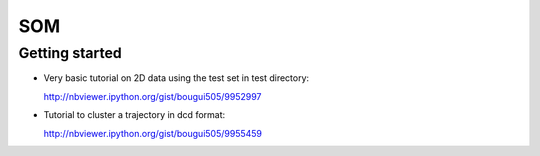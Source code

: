 SOM
===

Getting started
---------------

- Very basic tutorial on 2D data using the test set in test directory:

  http://nbviewer.ipython.org/gist/bougui505/9952997

- Tutorial to cluster a trajectory in dcd format:
  
  http://nbviewer.ipython.org/gist/bougui505/9955459
